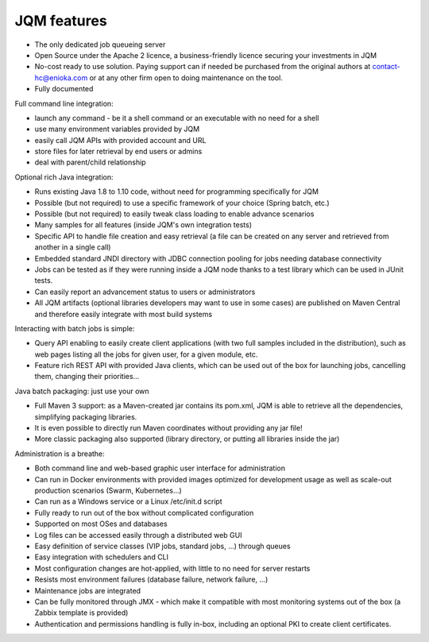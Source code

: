 JQM features
###############

* The only dedicated job queueing server
* Open Source under the Apache 2 licence, a business-friendly licence securing your investments in JQM
* No-cost ready to use solution. Paying support can if needed be purchased from the original authors
  at contact-hc@enioka.com or at any other firm open to doing maintenance on the tool.
* Fully documented

Full command line integration:

* launch any command - be it a shell command or an executable with no need for a shell
* use many environment variables provided by JQM
* easily call JQM APIs with provided account and URL
* store files for later retrieval by end users or admins
* deal with parent/child relationship

Optional rich Java integration:

* Runs existing Java 1.8 to 1.10 code, without need for programming specifically for JQM
* Possible (but not required) to use a specific framework of your choice (Spring batch, etc.)
* Possible (but not required) to easily tweak class loading to enable advance scenarios
* Many samples for all features (inside JQM's own integration tests)
* Specific API to handle file creation and easy retrieval (a file can be created on any server and retrieved from another in a single call)
* Embedded standard JNDI directory with JDBC connection pooling for jobs needing database connectivity
* Jobs can be tested as if they were running inside a JQM node thanks to a test library which can be
  used in JUnit tests.
* Can easily report an advancement status to users or administrators
* All JQM artifacts (optional libraries developers may want to use in some cases) are published on Maven Central and therefore easily
  integrate with most build systems

Interacting with batch jobs is simple:

* Query API enabling to easily create client applications (with two full samples included in the distribution), such as
  web pages listing all the jobs for given user, for a given module, etc.
* Feature rich REST API with provided Java clients, which can be used out of the box for launching jobs,
  cancelling them, changing their priorities...

Java batch packaging: just use your own

* Full Maven 3 support: as a Maven-created jar contains its pom.xml, JQM is able to retrieve all the dependencies, simplifying packaging libraries.
* It is even possible to directly run Maven coordinates without providing any jar file!
* More classic packaging also supported (library directory, or putting all libraries inside the jar)

Administration is a breathe:

* Both command line and web-based graphic user interface for administration
* Can run in Docker environments with provided images optimized for development usage as well as scale-out production scenarios (Swarm, Kubernetes...)
* Can run as a Windows service or a Linux /etc/init.d script
* Fully ready to run out of the box without complicated configuration
* Supported on most OSes and databases
* Log files can be accessed easily through a distributed web GUI
* Easy definition of service classes (VIP jobs, standard jobs, ...) through queues
* Easy integration with schedulers and CLI
* Most configuration changes are hot-applied, with little to no need for server restarts
* Resists most environment failures (database failure, network failure, ...)
* Maintenance jobs are integrated
* Can be fully monitored through JMX - which make it compatible with most monitoring systems out of the box (a Zabbix template is provided)
* Authentication and permissions handling is fully in-box, including an optional PKI to create
  client certificates.
